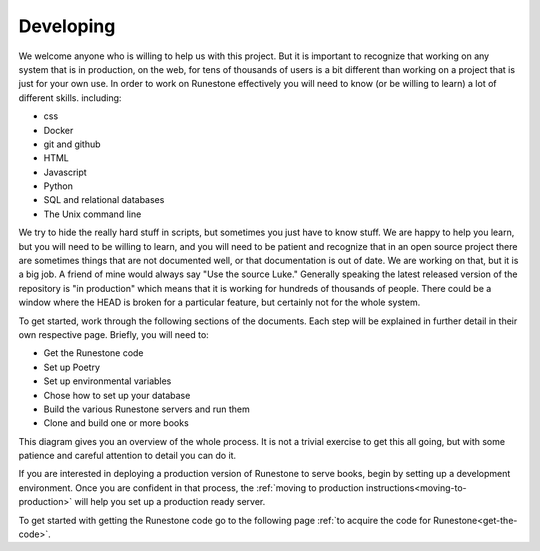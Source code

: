 Developing
==========

We welcome anyone who is willing to help us with this project.  But it is important to recognize that working on any system that is in production, on the web, for tens of thousands of users is a bit different than working on a project that is just for your own use.  In order to work on Runestone effectively you will need to know (or be willing to learn) a lot of different skills.  including:

* css
* Docker
* git and github
* HTML
* Javascript
* Python
* SQL and relational databases
* The Unix command line

We try to hide the really hard stuff in scripts, but sometimes you just have to know stuff.  We are happy to help you learn, but you will need to be willing to learn, and you will need to be patient and recognize that in an open source project there are sometimes things that are not documented well, or that documentation is out of date.  We are working on that, but it is a big job.  A friend of mine would always say "Use the source Luke."  Generally speaking the latest released version of the repository is "in production" which means that it is working for hundreds of thousands of people.  There could be a window where the HEAD is broken for a particular feature, but certainly not for the whole system.

To get started, work through the following sections of the documents. Each step will be explained in further detail in their own respective page. Briefly, you will need to:

* Get the Runestone code
* Set up Poetry
* Set up environmental variables
* Chose how to set up your database
* Build the various Runestone servers and run them
* Clone and build one or more books

This diagram gives you an overview of the whole process.  It is not a trivial exercise to get this all going, but with some patience and careful attention to detail you can do it.

.. image:: ../images/MonoRepoBuild.svg

If you are interested in deploying a production version of Runestone to serve books, begin by setting up a development environment. Once you are confident in that process, the :ref:`moving to production instructions<moving-to-production>` will help you set up a production ready server.

To get started with getting the Runestone code go to the following page :ref:`to acquire the code for Runestone<get-the-code>`. 